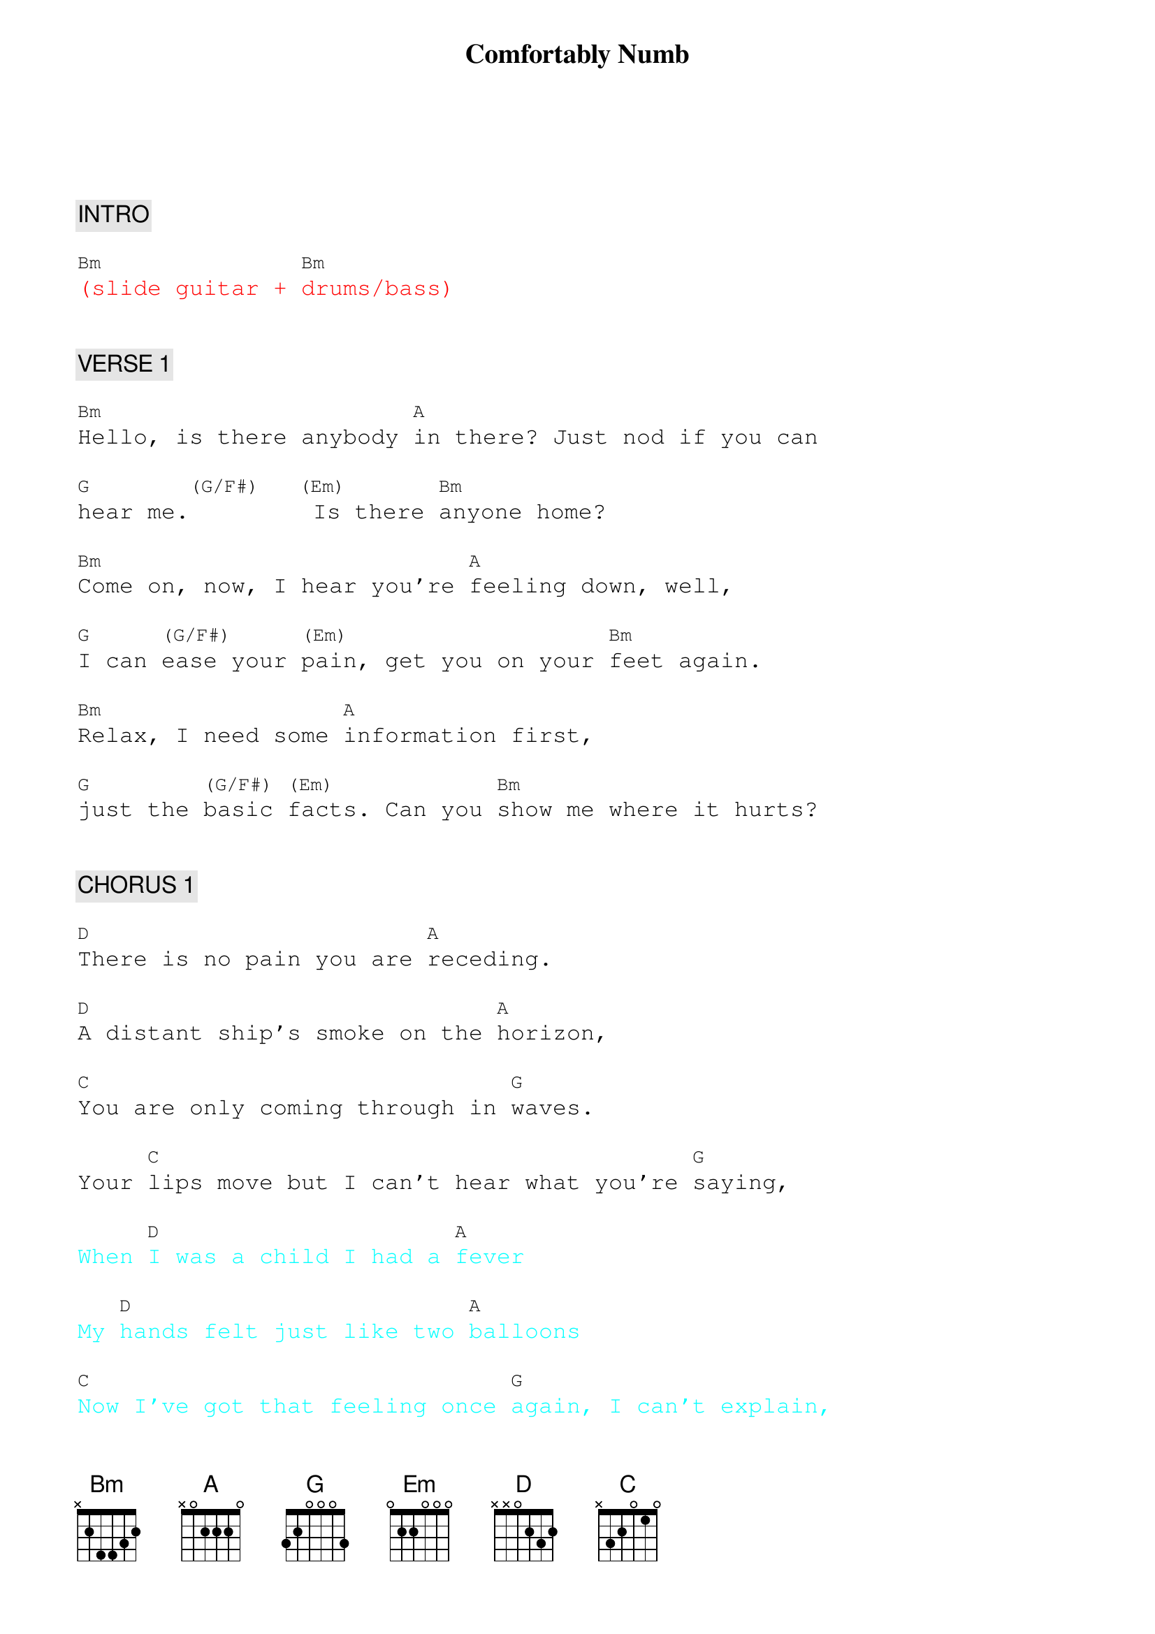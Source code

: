 {title: Comfortably Numb}
{artist: Pink Floyd}
{key: Bm}
{duration: 300}
{tempo: 64}

{textfont: courier}
{chordfont: courier}


{c: INTRO}

{textcolor: red}
[Bm](slide guitar + [Bm]drums/bass)
{textcolor}


{c: VERSE 1}

[Bm]Hello, is there anybody [A]in there? Just nod if you can

[G]hear me.[(G/F#)]  [(Em)] Is there [Bm]anyone home?

[Bm]Come on, now, I hear you're [A]feeling down, well,

[G]I can [(G/F#)]ease your [(Em)]pain, get you on your [Bm]feet again.

[Bm]Relax, I need some [A]information first,

[G]just the [(G/F#)]basic [(Em)]facts. Can you [Bm]show me where it hurts?


{c: CHORUS 1}

[D]There is no pain you are [A]receding.

[D]A distant ship's smoke on the [A]horizon,

[C]You are only coming through in [G]waves.

Your [C]lips move but I can't hear what you're [G]saying,

{textcolor: cyan}
When [D]I was a child I had a [A]fever
{textcolor}

{textcolor: cyan}
My [D]hands felt just like two [A]balloons
{textcolor}

{textcolor: cyan}
[C]Now I've got that feeling once [G]again, I can't explain,
{textcolor}

{textcolor: cyan}
you would not [C]understand, this is not how I[G] am.
{textcolor}

{textcolor: cyan}
[A]I [(A/B)] [C]have [(G)]become comfortably [D]numb.
{textcolor}


{c: SOLO 1}

{textcolor: red}
[D](guitar) [A]
{textcolor}

{textcolor: red}
[D](guitar) [A]
{textcolor}

{textcolor: red}
[C](guitar)[G]
{textcolor}

{textcolor: red}
[C](guitar)[G]
{textcolor}


{c: BRIDGE}

[A]I [(A/B)] [C]have [(G)]become comfortably [D]numb.

{c: VERSE 2}

[Bm]O.K., just a little [A]pinprick, there'll be no more

[G]  [(G/F#)]  [(Em)]   But you may feel a little [Bm]sick.
{textcolor: yellow}
(Aaah-ah-aah!)
{textcolor}

[Bm]Can you stand up? I do believe it's [A]working good.

That'll keep you [G]going [(G/F#)]through the [(Em)]show,

[Bm]Come on it's time to go


{c: CHORUS 2}

{textcolor: cyan}
[D]There is no pain you are [A]receding.
{textcolor}

{textcolor: cyan}
[D]A distant ship's smoke on the [A]horizon,
{textcolor}

{textcolor: cyan}
[C]You are only coming through in [G]waves.
{textcolor}

{textcolor: cyan}
Your [C]lips move, but I can't hear what you're [G]saying,
{textcolor}

{textcolor: cyan}
When [D]I was a child, I caught a [A]fleeting glimpse,
{textcolor}

{textcolor: cyan}
[D]out of the corner of my [A]eye.
{textcolor}

{textcolor: cyan}
[C]I turned to look but it was [G]gone. I cannot put my finger
{textcolor}

{textcolor: cyan}
[C]on it now, the child has grown, the [G]dream is gone.
{textcolor}

{textcolor: cyan}
[A]I [(A/B)] [C]have [(G)]become comfortably [D]numb.
{textcolor}

{textcolor: red}
[D](extra D before solo)
{textcolor}


{c: SOLO 2}

{textcolor: red}
[Bm](guitar) [A]     [G]     [(G/F#)]       [(Em)]        [Bm]
{textcolor}

{textcolor: red}
(repeat until cue from guitarist)
{textcolor}


{c: OUTRO}

{textcolor: red}
[Bm](slower) [A]     [G]     [(G/F#)]       [(Em)]        [Bm](END)
{textcolor}

